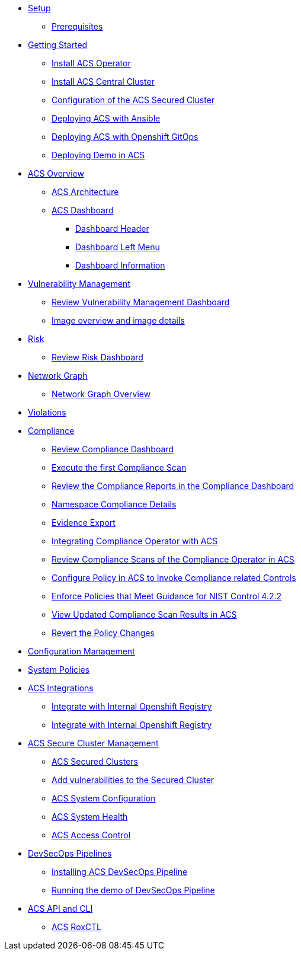 * xref:01-setup.adoc[Setup]
** xref:01-setup.adoc#prerequisite[Prerequisites]

* xref:02-getting_started.adoc[Getting Started]
** xref:02-getting_started#install_acs_operator[Install ACS Operator]
** xref:02-getting_started#install_acs_central[Install ACS Central Cluster]
** xref:02-getting_started#config_acs_securedcluster[Configuration of the ACS Secured Cluster ]
** xref:02-getting_started#deploy_acs_ansible[Deploying ACS with Ansible]
** xref:02-getting_started#deploy_acs_gitops[Deploying ACS with Openshift GitOps ]
** xref:02-getting_started#deploy_demo_acs[Deploying Demo in ACS]

* xref:03-overview-acs.adoc[ACS Overview]
** xref:03-overview-acs.adoc#acs_architecture[ACS Architecture]
** xref:03-overview-acs.adoc#dashboard_acs[ACS Dashboard]
*** xref:03-overview-acs.adoc#dashboard_acs_header[Dashboard Header]
*** xref:03-overview-acs.adoc#dashboard_acs_menu[Dashboard Left Menu]
*** xref:03-overview-acs.adoc#dashboard_acs_information[Dashboard Information]

* xref:04-vulnerabilities.adoc[Vulnerability Management]
** xref:04-vulnerabilities#vulnerability_management_panel[Review Vulnerability Management Dashboard]
** xref:04-vulnerabilities#image_overview_image_details[Image overview and image details]

* xref:05-risk.adoc[Risk]
** xref:05-risk.adoc#risk_dashboard[Review Risk Dashboard]

* xref:06-network_graph.adoc[Network Graph]
** xref:06-network_graph.adoc#network_graph_overview[Network Graph Overview]

* xref:07-violations.adoc[Violations]

* xref:08-compliance.adoc[Compliance]
** xref:08-compliance.adoc#compliance_dashboard[Review Compliance Dashboard]
** xref:08-compliance.adoc#compliance_dashboard_scan[Execute the first Compliance Scan]
** xref:08-compliance.adoc#compliance_dashboard_review[Review the Compliance Reports in the Compliance Dashboard]
** xref:08-compliance.adoc#compliance_dashboard_ns[Namespace Compliance Details]
** xref:08-compliance.adoc#compliance_dashboard_report[Evidence Export]
** xref:08-compliance.adoc#compliance_operator[Integrating Compliance Operator with ACS ]
** xref:08-compliance.adoc#compliance_operator_acs_review[Review Compliance Scans of the Compliance Operator in ACS]
** xref:08-compliance.adoc#acs_policy_compliance[Configure Policy in ACS to Invoke Compliance related Controls]
** xref:08-compliance.adoc#acs_policy_compliance_nist[Enforce Policies that Meet Guidance for NIST Control 4.2.2]
** xref:08-compliance.adoc#acs_policy_compliance_nist_view[View Updated Compliance Scan Results in ACS]
** xref:08-compliance.adoc#acs_policy_compliance_nist_revert[Revert the Policy Changes]

* xref:09-configuration_management.adoc[Configuration Management]

* xref:10-system_policies.adoc[System Policies]

* xref:11-integrations.adoc[ACS Integrations]
** xref:11-integrations.adoc#integrate_with_internal_openshift_registry[Integrate with Internal Openshift Registry]
** xref:11-integrations.adoc#integrate_with_internal_openshift_registry_config_acs[Integrate with Internal Openshift Registry]

* xref:12-platform_configuration.adoc[ACS Secure Cluster Management]
** xref:12-platform_configuration.adoc#clusters[ACS Secured Clusters]
** xref:12-platform_configuration.adoc#clusters_vuln[Add vulnerabilities to the Secured Cluster]
** xref:12-platform_configuration.adoc#system_configuration[ACS System Configuration]
** xref:12-platform_configuration.adoc#system_health[ACS System Health]
** xref:12-platform_configuration.adoc#access_control[ACS Access Control]

* xref:13-cicd.adoc[DevSecOps Pipelines]
** xref:13-cicd#install_devsecops_pipelines[Installing ACS DevSecOps Pipeline]
** xref:13-cicd#run_devsecops_pipelines[Running the demo of DevSecOps Pipeline]

* xref:14-apicli.adoc[ACS API and CLI]
** xref:14-apicli.adoc#roxctl[ACS RoxCTL]
